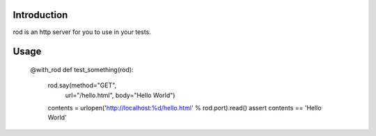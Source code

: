 Introduction
============

rod is an http server for you to use in your tests.

Usage
=====

    @with_rod
    def test_something(rod):
        rod.say(method="GET",
                url="/hello.html",
                body="Hello World")

        contents = urlopen('http://localhost:%d/hello.html' % rod.port).read()
        assert contents == 'Hello World'
